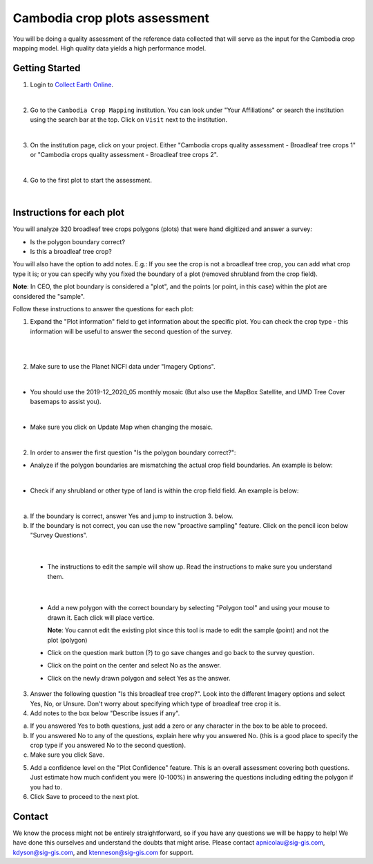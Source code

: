 ------------------------------
Cambodia crop plots assessment
------------------------------

You will be doing a quality assessment of the reference data collected that will serve as the input for the Cambodia crop mapping model. High quality data yields a high performance model.

Getting Started
---------------

1. Login to `Collect Earth Online`_.

.. _Collect Earth Online: https://collect.earth

.. image:: images/ceo.png

|

2. Go to the ``Cambodia Crop Mapping`` institution. You can look under "Your Affiliations" or search the institution using the search bar at the top. Click on ``Visit`` next to the institution.

.. image:: images/visit.png

|

3. On the institution page, click on your project. Either "Cambodia crops quality assessment - Broadleaf tree crops 1" or "Cambodia crops quality assessment - Broadleaf tree crops 2".

.. image:: images/project.png

|

4. Go to the first plot to start the assessment. 

.. image:: images/firstplot.png

|

Instructions for each plot
--------------------------

You will analyze 320 broadleaf tree crops polygons (plots) that were hand digitized and answer a survey:

- Is the polygon boundary correct?
- Is this a broadleaf tree crop?

You will also have the option to add notes. E.g.: If you see the crop is not a broadleaf tree crop, you can add what crop type it is; or you can specify why you fixed the boundary of a plot (removed shrubland from the crop field).

**Note**: In CEO, the plot boundary is considered a "plot", and the points (or point, in this case) within the plot are considered the "sample".

Follow these instructions to answer the questions for each plot:

1. Expand the "Plot information" field to get information about the specific plot. You can check the crop type - this information will be useful to answer the second question of the survey.

.. image:: images/plotinfo.png

|

.. image:: images/plotinfo2.png

|

2. Make sure to use the Planet NICFI data under "Imagery Options".

.. image:: images/planet.png

|

- You should use the 2019-12_2020_05 monthly mosaic (But also use the MapBox Satellite, and UMD Tree Cover basemaps to assist you).

.. image:: images/planet2.png

|

- Make sure you click on Update Map when changing the mosaic.

.. image:: images/planet3.png

|

2. In order to answer the first question "Is the polygon boundary correct?": 

- Analyze if the polygon boundaries are mismatching the actual crop field boundaries. An example is below:

.. image:: images/eg1.png

|

- Check if any shrubland or other type of land is within the crop field field. An example is below:

.. image:: images/eg2.png

|

a. If the boundary is correct, answer Yes and jump to instruction 3. below.
b. If the boundary is not correct, you can use the new "proactive sampling" feature. Click on the pencil icon below "Survey Questions".

  .. image:: images/pencil.png
  
|

  - The instructions to edit the sample will show up. Read the instructions to make sure you understand them.
  
  .. image:: images/pencil2.png
    
|

  - Add a new polygon with the correct boundary by selecting "Polygon tool" and using your mouse to drawn it. Each click will place vertice. 
  
    **Note**: You cannot edit the existing plot since this tool is made to edit the sample (point) and not the plot (polygon)

  - Click on the question mark button (?) to go save changes and go back to the survey question.

  - Click on the point on the center and select No as the answer.
  
  - Click on the newly drawn polygon and select Yes as the answer.
  
3. Answer the following question "Is this broadleaf tree crop?". Look into the different Imagery options and select Yes, No, or Unsure. Don't worry about specifying which type of broadleaf tree crop it is.

4. Add notes to the box below "Describe issues if any". 

a. If you answered Yes to both questions, just add a zero or any character in the box to be able to proceed.
b. If you answered No to any of the questions, explain here why you answered No. (this is a good place to specify the crop type if you answered No to the second question).
c. Make sure you click Save.

5. Add a confidence level on the "Plot Confidence" feature. This is an overall assessment covering both questions. Just estimate how much confident you were (0-100%) in answering the questions including editing the polygon if you had to. 

6. Click Save to proceed to the next plot.

Contact
-------

We know the process might not be entirely straightforward, so if you have any questions we will be happy to help! We have done this ourselves and understand the doubts that might arise. Please contact apnicolau@sig-gis.com, kdyson@sig-gis.com, and ktenneson@sig-gis.com for support.